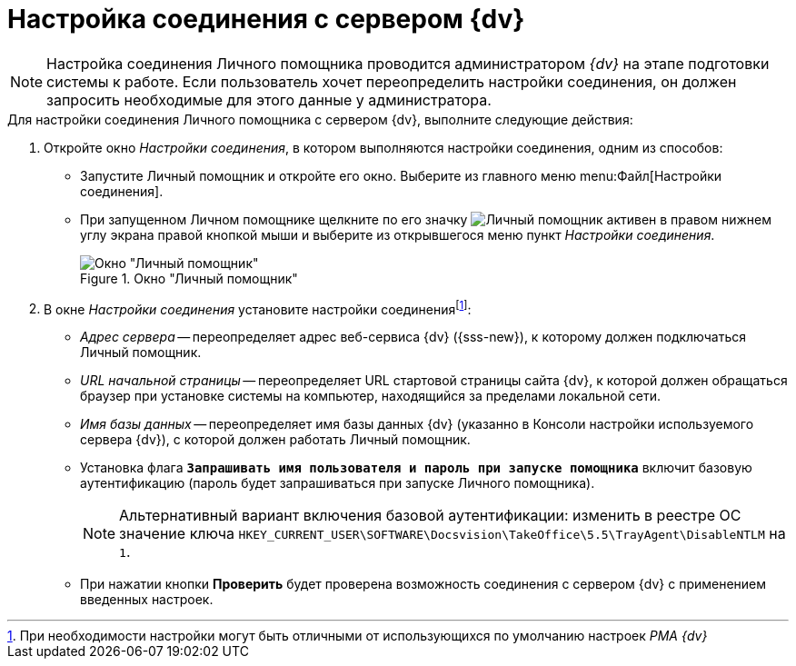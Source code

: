 = Настройка соединения с сервером {dv}

[NOTE]
====
Настройка соединения Личного помощника проводится администратором _{dv}_ на этапе подготовки системы к работе. Если пользователь хочет переопределить настройки соединения, он должен запросить необходимые для этого данные у администратора.
====

.Для настройки соединения Личного помощника с сервером {dv}, выполните следующие действия:
. Откройте окно _Настройки соединения_, в котором выполняются настройки соединения, одним из способов:
+
* Запустите Личный помощник и откройте его окно. Выберите из главного меню menu:Файл[Настройки соединения].
* При запущенном Личном помощнике щелкните по его значку image:buttons/assistant-active.png[Личный помощник активен] в правом нижнем углу экрана правой кнопкой мыши и выберите из открывшегося меню пункт _Настройки соединения_.
+
.Окно "Личный помощник"
image::connection-settings.png[Окно "Личный помощник"]
+
. В окне _Настройки соединения_ установите настройки соединенияfootnote:[При необходимости настройки могут быть отличными от использующихся по умолчанию настроек _РМА {dv}_]:
+
* _Адрес сервера_ -- переопределяет адрес веб-сервиса {dv} ({sss-new}), к которому должен подключаться Личный помощник.
* _URL начальной страницы_ -- переопределяет URL стартовой страницы сайта {dv}, к которой должен обращаться браузер при установке системы на компьютер, находящийся за пределами локальной сети.
* _Имя базы данных_ -- переопределяет имя базы данных {dv} (указанно в Консоли настройки используемого сервера {dv}), с которой должен работать Личный помощник.
* Установка флага `*Запрашивать имя пользователя и пароль при запуске помощника*` включит базовую аутентификацию (пароль будет запрашиваться при запуске Личного помощника).
+
[NOTE]
====
Альтернативный вариант включения базовой аутентификации: изменить в реестре ОС значение ключа `HKEY_CURRENT_USER\SOFTWARE\Docsvision\TakeOffice\5.5\TrayAgent\DisableNTLM` на `1`.
====
+
* При нажатии кнопки *Проверить* будет проверена возможность соединения с сервером {dv} с применением введенных настроек.
